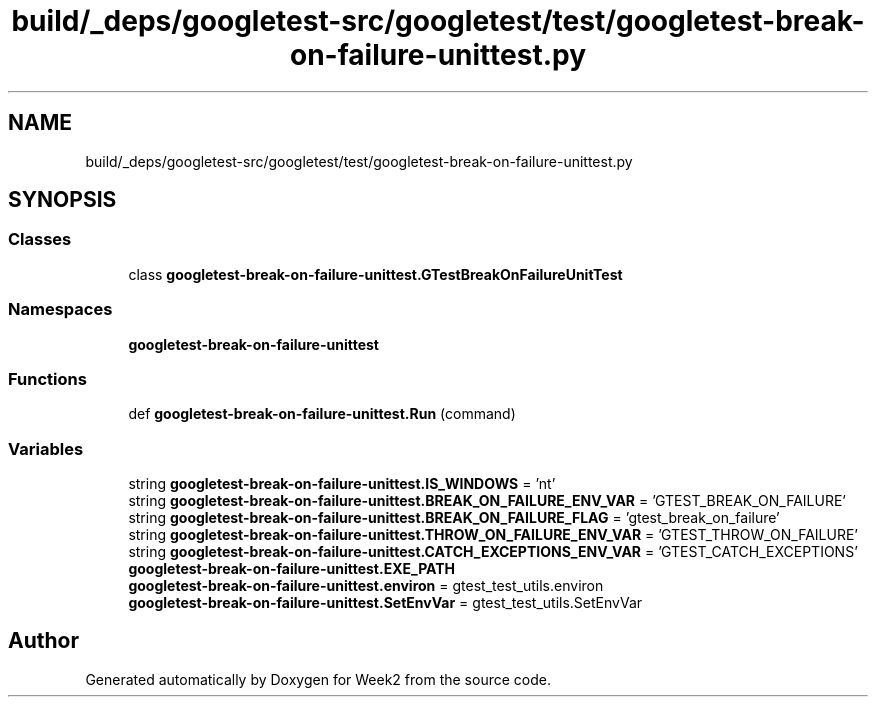 .TH "build/_deps/googletest-src/googletest/test/googletest-break-on-failure-unittest.py" 3 "Tue Sep 12 2023" "Week2" \" -*- nroff -*-
.ad l
.nh
.SH NAME
build/_deps/googletest-src/googletest/test/googletest-break-on-failure-unittest.py
.SH SYNOPSIS
.br
.PP
.SS "Classes"

.in +1c
.ti -1c
.RI "class \fBgoogletest\-break\-on\-failure\-unittest\&.GTestBreakOnFailureUnitTest\fP"
.br
.in -1c
.SS "Namespaces"

.in +1c
.ti -1c
.RI " \fBgoogletest\-break\-on\-failure\-unittest\fP"
.br
.in -1c
.SS "Functions"

.in +1c
.ti -1c
.RI "def \fBgoogletest\-break\-on\-failure\-unittest\&.Run\fP (command)"
.br
.in -1c
.SS "Variables"

.in +1c
.ti -1c
.RI "string \fBgoogletest\-break\-on\-failure\-unittest\&.IS_WINDOWS\fP = 'nt'"
.br
.ti -1c
.RI "string \fBgoogletest\-break\-on\-failure\-unittest\&.BREAK_ON_FAILURE_ENV_VAR\fP = 'GTEST_BREAK_ON_FAILURE'"
.br
.ti -1c
.RI "string \fBgoogletest\-break\-on\-failure\-unittest\&.BREAK_ON_FAILURE_FLAG\fP = 'gtest_break_on_failure'"
.br
.ti -1c
.RI "string \fBgoogletest\-break\-on\-failure\-unittest\&.THROW_ON_FAILURE_ENV_VAR\fP = 'GTEST_THROW_ON_FAILURE'"
.br
.ti -1c
.RI "string \fBgoogletest\-break\-on\-failure\-unittest\&.CATCH_EXCEPTIONS_ENV_VAR\fP = 'GTEST_CATCH_EXCEPTIONS'"
.br
.ti -1c
.RI "\fBgoogletest\-break\-on\-failure\-unittest\&.EXE_PATH\fP"
.br
.ti -1c
.RI "\fBgoogletest\-break\-on\-failure\-unittest\&.environ\fP = gtest_test_utils\&.environ"
.br
.ti -1c
.RI "\fBgoogletest\-break\-on\-failure\-unittest\&.SetEnvVar\fP = gtest_test_utils\&.SetEnvVar"
.br
.in -1c
.SH "Author"
.PP 
Generated automatically by Doxygen for Week2 from the source code\&.
